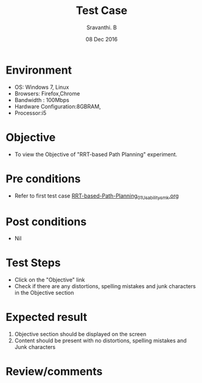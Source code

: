 #+Title: Test Case
#+Date: 08 Dec 2016
#+Author: Sravanthi. B

* Environment

  +  OS: Windows 7, Linux
  +  Browsers: Firefox,Chrome
  +  Bandwidth : 100Mbps
  +  Hardware Configuration:8GBRAM,
  +  Processor:i5

* Objective

  +  To view the Objective of "RRT-based Path Planning" experiment.

* Pre conditions

  +  Refer to first test case [[https://github.com/Virtual-Labs/mobile-robotics-iiith/blob/master/test-cases/integration-test_cases/RRT-based-Path-Planning/RRT-based-Path-Planning_01_Usability_smk.org][RRT-based-Path-Planning_01_Usability_smk.org]]

* Post conditions

  +  Nil

* Test Steps

  +  Click on the "Objective" link
  +  Check if there are any distortions, spelling mistakes and junk characters in the Objective section

* Expected result

  1.  Objective section should be displayed on the screen
  2.  Content should be present with no distortions, spelling mistakes and Junk characters

* Review/comments
